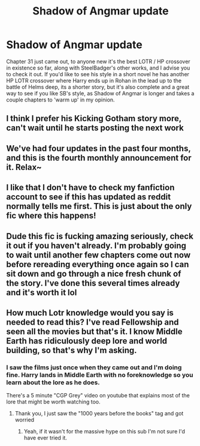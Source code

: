#+TITLE: Shadow of Angmar update

* Shadow of Angmar update
:PROPERTIES:
:Author: CorruptedFlame
:Score: 17
:DateUnix: 1597077639.0
:DateShort: 2020-Aug-10
:END:
Chapter 31 just came out, to anyone new it's the best LOTR / HP crossover in existence so far, along with SteelBadger's other works, and I advise you to check it out. If you'd like to see his style in a short novel he has another HP LOTR crossover where Harry ends up in Rohan in the lead up to the battle of Helms deep, its a shorter story, but it's also complete and a great way to see if you like SB's style, as Shadow of Angmar is longer and takes a couple chapters to 'warm up' in my opinion.


** I think I prefer his Kicking Gotham story more, can't wait until he starts posting the next work
:PROPERTIES:
:Author: RecommendsMalazan
:Score: 3
:DateUnix: 1597175228.0
:DateShort: 2020-Aug-12
:END:


** We've had four updates in the past four months, and this is the fourth monthly announcement for it. Relax~
:PROPERTIES:
:Author: hrmdurr
:Score: 3
:DateUnix: 1597090600.0
:DateShort: 2020-Aug-11
:END:


** I like that I don't have to check my fanfiction account to see if this has updated as reddit normally tells me first. This is just about the only fic where this happens!
:PROPERTIES:
:Author: Ch1pp
:Score: 2
:DateUnix: 1597122080.0
:DateShort: 2020-Aug-11
:END:


** Dude this fic is fucking amazing seriously, check it out if you haven't already. I'm probably going to wait until another few chapters come out now before rereading everything once again so I can sit down and go through a nice fresh chunk of the story. I've done this several times already and it's worth it lol
:PROPERTIES:
:Score: 1
:DateUnix: 1597193836.0
:DateShort: 2020-Aug-12
:END:


** How much Lotr knowledge would you say is needed to read this? I've read Fellowship and seen all the movies but that's it. I know Middle Earth has ridiculously deep lore and world building, so that's why I'm asking.
:PROPERTIES:
:Author: richardl1234
:Score: 1
:DateUnix: 1597114204.0
:DateShort: 2020-Aug-11
:END:

*** I saw the films just once when they came out and I'm doing fine. Harry lands in Middle Earth with no foreknowledge so you learn about the lore as he does.

There's a 5 minute "CGP Grey" video on youtube that explains most of the lore that might be worth watching too.
:PROPERTIES:
:Author: Ch1pp
:Score: 6
:DateUnix: 1597121984.0
:DateShort: 2020-Aug-11
:END:

**** Thank you, I just saw the "1000 years before the books" tag and got worried
:PROPERTIES:
:Author: richardl1234
:Score: 3
:DateUnix: 1597150758.0
:DateShort: 2020-Aug-11
:END:

***** Yeah, if it wasn't for the massive hype on this sub I'm not sure I'd have ever tried it.
:PROPERTIES:
:Author: Ch1pp
:Score: 1
:DateUnix: 1597155995.0
:DateShort: 2020-Aug-11
:END:
